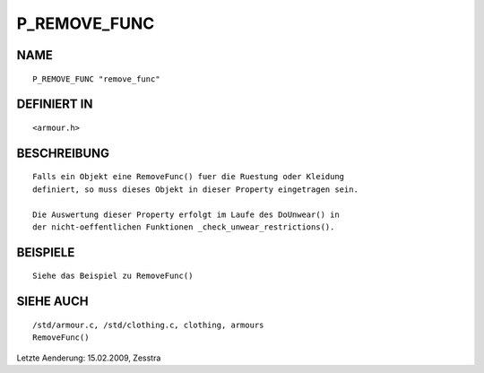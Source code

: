 P_REMOVE_FUNC
=============

NAME
----
::

     P_REMOVE_FUNC "remove_func"

DEFINIERT IN
------------
::

     <armour.h>

BESCHREIBUNG
------------
::

     Falls ein Objekt eine RemoveFunc() fuer die Ruestung oder Kleidung 
     definiert, so muss dieses Objekt in dieser Property eingetragen sein.

     Die Auswertung dieser Property erfolgt im Laufe des DoUnwear() in
     der nicht-oeffentlichen Funktionen _check_unwear_restrictions().

BEISPIELE
---------
::

     Siehe das Beispiel zu RemoveFunc()

SIEHE AUCH
----------
::

     /std/armour.c, /std/clothing.c, clothing, armours
     RemoveFunc()


Letzte Aenderung:
15.02.2009, Zesstra

